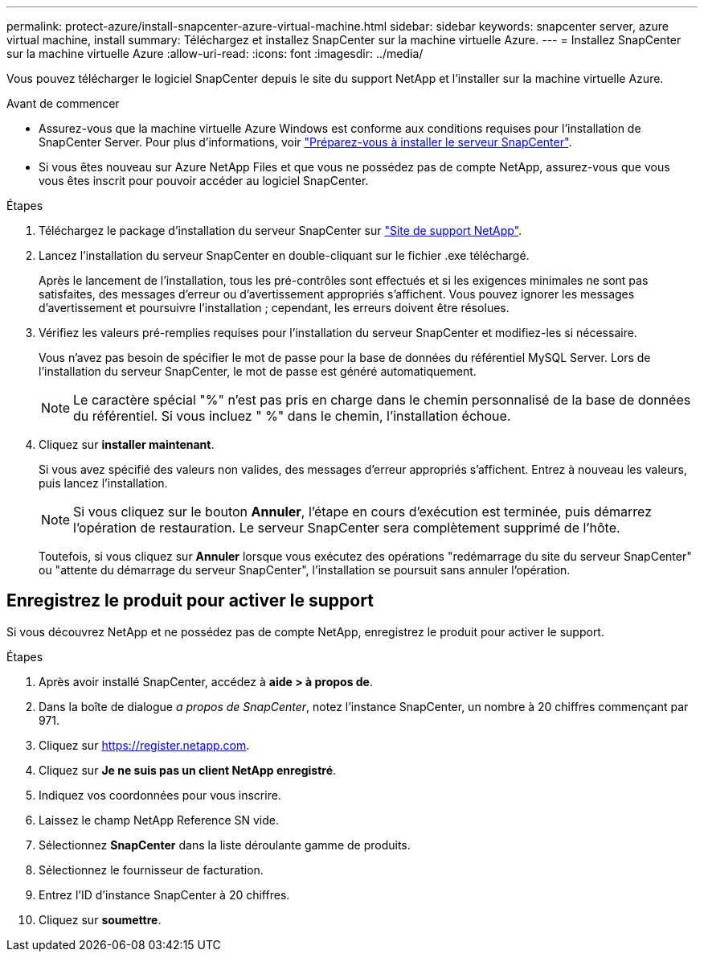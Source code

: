 ---
permalink: protect-azure/install-snapcenter-azure-virtual-machine.html 
sidebar: sidebar 
keywords: snapcenter server, azure virtual machine, install 
summary: Téléchargez et installez SnapCenter sur la machine virtuelle Azure. 
---
= Installez SnapCenter sur la machine virtuelle Azure
:allow-uri-read: 
:icons: font
:imagesdir: ../media/


[role="lead"]
Vous pouvez télécharger le logiciel SnapCenter depuis le site du support NetApp et l'installer sur la machine virtuelle Azure.

.Avant de commencer
* Assurez-vous que la machine virtuelle Azure Windows est conforme aux conditions requises pour l'installation de SnapCenter Server. Pour plus d'informations, voir link:../install/reference_domain_and_workgroup_requirements.html["Préparez-vous à installer le serveur SnapCenter"].
* Si vous êtes nouveau sur Azure NetApp Files et que vous ne possédez pas de compte NetApp, assurez-vous que vous vous êtes inscrit pour pouvoir accéder au logiciel SnapCenter.


.Étapes
. Téléchargez le package d'installation du serveur SnapCenter sur https://mysupport.netapp.com/site/products/all/details/snapcenter/downloads-tab["Site de support NetApp"].
. Lancez l'installation du serveur SnapCenter en double-cliquant sur le fichier .exe téléchargé.
+
Après le lancement de l'installation, tous les pré-contrôles sont effectués et si les exigences minimales ne sont pas satisfaites, des messages d'erreur ou d'avertissement appropriés s'affichent. Vous pouvez ignorer les messages d'avertissement et poursuivre l'installation ; cependant, les erreurs doivent être résolues.

. Vérifiez les valeurs pré-remplies requises pour l'installation du serveur SnapCenter et modifiez-les si nécessaire.
+
Vous n'avez pas besoin de spécifier le mot de passe pour la base de données du référentiel MySQL Server. Lors de l'installation du serveur SnapCenter, le mot de passe est généré automatiquement.

+

NOTE: Le caractère spécial "%" n'est pas pris en charge dans le chemin personnalisé de la base de données du référentiel. Si vous incluez " %" dans le chemin, l'installation échoue.

. Cliquez sur *installer maintenant*.
+
Si vous avez spécifié des valeurs non valides, des messages d'erreur appropriés s'affichent. Entrez à nouveau les valeurs, puis lancez l'installation.

+

NOTE: Si vous cliquez sur le bouton *Annuler*, l'étape en cours d'exécution est terminée, puis démarrez l'opération de restauration. Le serveur SnapCenter sera complètement supprimé de l'hôte.

+
Toutefois, si vous cliquez sur *Annuler* lorsque vous exécutez des opérations "redémarrage du site du serveur SnapCenter" ou "attente du démarrage du serveur SnapCenter", l'installation se poursuit sans annuler l'opération.





== Enregistrez le produit pour activer le support

Si vous découvrez NetApp et ne possédez pas de compte NetApp, enregistrez le produit pour activer le support.

.Étapes
. Après avoir installé SnapCenter, accédez à *aide > à propos de*.
. Dans la boîte de dialogue _a propos de SnapCenter_, notez l'instance SnapCenter, un nombre à 20 chiffres commençant par 971.
. Cliquez sur https://register.netapp.com[].
. Cliquez sur *Je ne suis pas un client NetApp enregistré*.
. Indiquez vos coordonnées pour vous inscrire.
. Laissez le champ NetApp Reference SN vide.
. Sélectionnez *SnapCenter* dans la liste déroulante gamme de produits.
. Sélectionnez le fournisseur de facturation.
. Entrez l'ID d'instance SnapCenter à 20 chiffres.
. Cliquez sur *soumettre*.

